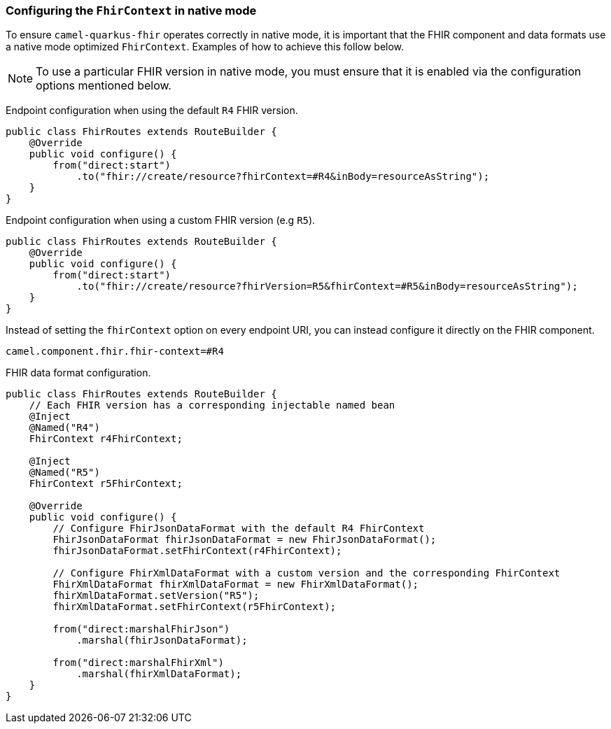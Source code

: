 === Configuring the `FhirContext` in native mode

To ensure `camel-quarkus-fhir` operates correctly in native mode, it is important that the FHIR component and data formats use a native mode optimized `FhirContext`.
Examples of how to achieve this follow below.

NOTE: To use a particular FHIR version in native mode, you must ensure that it is enabled via the configuration options mentioned below.

Endpoint configuration when using the default `R4` FHIR version.

[source,java]
----
public class FhirRoutes extends RouteBuilder {
    @Override
    public void configure() {
        from("direct:start")
            .to("fhir://create/resource?fhirContext=#R4&inBody=resourceAsString");
    }
}
----

Endpoint configuration when using a custom FHIR version (e.g `R5`).

[source,java]
----
public class FhirRoutes extends RouteBuilder {
    @Override
    public void configure() {
        from("direct:start")
            .to("fhir://create/resource?fhirVersion=R5&fhirContext=#R5&inBody=resourceAsString");
    }
}
----

Instead of setting the `fhirContext` option on every endpoint URI, you can instead configure it directly on the FHIR component.

[source,properties]
----
camel.component.fhir.fhir-context=#R4
----

FHIR data format configuration.

[source,java]
----
public class FhirRoutes extends RouteBuilder {
    // Each FHIR version has a corresponding injectable named bean
    @Inject
    @Named("R4")
    FhirContext r4FhirContext;

    @Inject
    @Named("R5")
    FhirContext r5FhirContext;

    @Override
    public void configure() {
        // Configure FhirJsonDataFormat with the default R4 FhirContext
        FhirJsonDataFormat fhirJsonDataFormat = new FhirJsonDataFormat();
        fhirJsonDataFormat.setFhirContext(r4FhirContext);

        // Configure FhirXmlDataFormat with a custom version and the corresponding FhirContext
        FhirXmlDataFormat fhirXmlDataFormat = new FhirXmlDataFormat();
        fhirXmlDataFormat.setVersion("R5");
        fhirXmlDataFormat.setFhirContext(r5FhirContext);

        from("direct:marshalFhirJson")
            .marshal(fhirJsonDataFormat);

        from("direct:marshalFhirXml")
            .marshal(fhirXmlDataFormat);
    }
}
----
